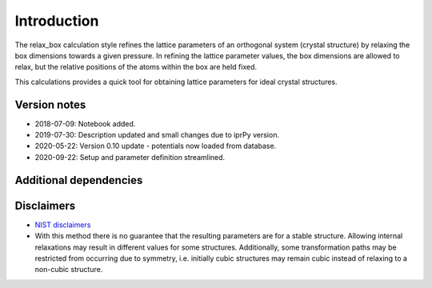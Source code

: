 Introduction
============

The relax_box calculation style refines the lattice parameters of an
orthogonal system (crystal structure) by relaxing the box dimensions
towards a given pressure. In refining the lattice parameter values, the
box dimensions are allowed to relax, but the relative positions of the
atoms within the box are held fixed.

This calculations provides a quick tool for obtaining lattice parameters
for ideal crystal structures.

Version notes
~~~~~~~~~~~~~

-  2018-07-09: Notebook added.
-  2019-07-30: Description updated and small changes due to iprPy
   version.
-  2020-05-22: Version 0.10 update - potentials now loaded from
   database.
-  2020-09-22: Setup and parameter definition streamlined.

Additional dependencies
~~~~~~~~~~~~~~~~~~~~~~~

Disclaimers
~~~~~~~~~~~

-  `NIST
   disclaimers <http://www.nist.gov/public_affairs/disclaimer.cfm>`__
-  With this method there is no guarantee that the resulting parameters
   are for a stable structure. Allowing internal relaxations may result
   in different values for some structures. Additionally, some
   transformation paths may be restricted from occurring due to
   symmetry, i.e. initially cubic structures may remain cubic instead of
   relaxing to a non-cubic structure.
